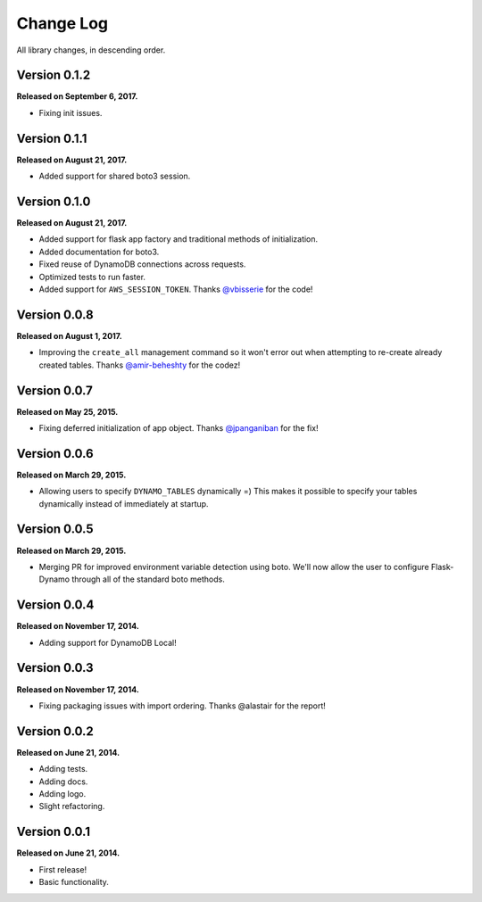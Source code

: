 .. _changelog:


Change Log
==========

All library changes, in descending order.


Version 0.1.2
-------------

**Released on September 6, 2017.**

- Fixing init issues.


Version 0.1.1
-------------

**Released on August 21, 2017.**

- Added support for shared boto3 session.


Version 0.1.0
-------------

**Released on August 21, 2017.**

- Added support for flask app factory and traditional methods of initialization.
- Added documentation for boto3.
- Fixed reuse of DynamoDB connections across requests.
- Optimized tests to run faster.
- Added support for ``AWS_SESSION_TOKEN``.  Thanks `@vbisserie
  <https://github.com/vbisserie>`_ for the code!


Version 0.0.8
-------------

**Released on August 1, 2017.**

- Improving the ``create_all`` management command so it won't error out when
  attempting to re-create already created tables.  Thanks `@amir-beheshty
  <https://github.com/amir-beheshty>`_ for the codez!


Version 0.0.7
-------------

**Released on May 25, 2015.**

- Fixing deferred initialization of app object.  Thanks `@jpanganiban
  <https://github.com/jpanganiban>`_ for the fix!


Version 0.0.6
-------------

**Released on March 29, 2015.**

- Allowing users to specify ``DYNAMO_TABLES`` dynamically =)  This makes it
  possible to specify your tables dynamically instead of immediately at startup.


Version 0.0.5
-------------

**Released on March 29, 2015.**

- Merging PR for improved environment variable detection using boto.  We'll now
  allow the user to configure Flask-Dynamo through all of the standard boto
  methods.


Version 0.0.4
-------------

**Released on November 17, 2014.**

- Adding support for DynamoDB Local!


Version 0.0.3
-------------

**Released on November 17, 2014.**

- Fixing packaging issues with import ordering.  Thanks @alastair for the
  report!


Version 0.0.2
-------------

**Released on June 21, 2014.**

- Adding tests.
- Adding docs.
- Adding logo.
- Slight refactoring.


Version 0.0.1
-------------

**Released on June 21, 2014.**

- First release!
- Basic functionality.
